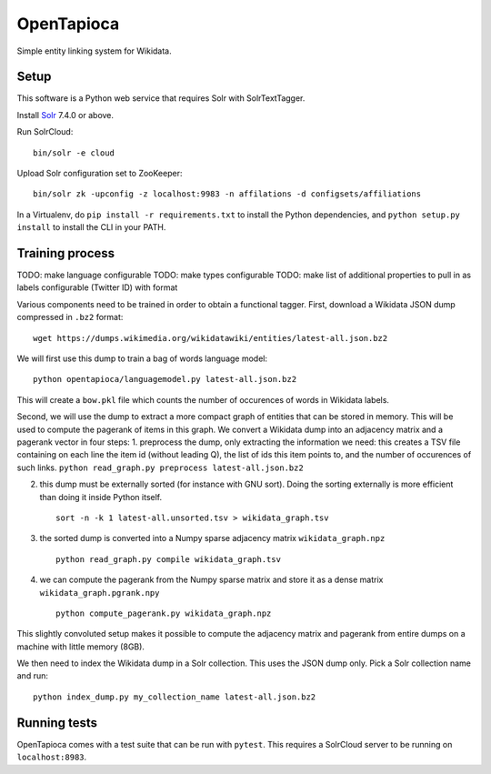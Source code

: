 OpenTapioca
===========

Simple entity linking system for Wikidata.

Setup
-----

This software is a Python web service that requires Solr with
SolrTextTagger.

Install `Solr <https://lucene.apache.org/solr/>`__ 7.4.0 or above.

Run SolrCloud:

::

   bin/solr -e cloud

Upload Solr configuration set to ZooKeeper:

::

   bin/solr zk -upconfig -z localhost:9983 -n affilations -d configsets/affiliations

In a Virtualenv, do ``pip install -r requirements.txt`` to install the
Python dependencies, and ``python setup.py install`` to install the CLI
in your PATH.

Training process
----------------

TODO: make language configurable TODO: make types configurable TODO:
make list of additional properties to pull in as labels configurable
(Twitter ID) with format

Various components need to be trained in order to obtain a functional
tagger. First, download a Wikidata JSON dump compressed in ``.bz2``
format:

::

   wget https://dumps.wikimedia.org/wikidatawiki/entities/latest-all.json.bz2

We will first use this dump to train a bag of words language model:

::

   python opentapioca/languagemodel.py latest-all.json.bz2

This will create a ``bow.pkl`` file which counts the number of
occurences of words in Wikidata labels.

Second, we will use the dump to extract a more compact graph of entities
that can be stored in memory. This will be used to compute the pagerank
of items in this graph. We convert a Wikidata dump into an adjacency
matrix and a pagerank vector in four steps: 1. preprocess the dump, only
extracting the information we need: this creates a TSV file containing
on each line the item id (without leading Q), the list of ids this item
points to, and the number of occurences of such links.
``python read_graph.py preprocess latest-all.json.bz2``

2. this dump must be externally sorted (for instance with GNU sort).
   Doing the sorting externally is more efficient than doing it inside
   Python itself.

   ::

      sort -n -k 1 latest-all.unsorted.tsv > wikidata_graph.tsv

3. the sorted dump is converted into a Numpy sparse adjacency matrix
   ``wikidata_graph.npz``

   ::

      python read_graph.py compile wikidata_graph.tsv

4. we can compute the pagerank from the Numpy sparse matrix and store it
   as a dense matrix ``wikidata_graph.pgrank.npy``

   ::

      python compute_pagerank.py wikidata_graph.npz

This slightly convoluted setup makes it possible to compute the
adjacency matrix and pagerank from entire dumps on a machine with little
memory (8GB).

We then need to index the Wikidata dump in a Solr collection. This uses
the JSON dump only. Pick a Solr collection name and run:

::

   python index_dump.py my_collection_name latest-all.json.bz2

Running tests
-------------

OpenTapioca comes with a test suite that can be run with ``pytest``.
This requires a SolrCloud server to be running on ``localhost:8983``.
